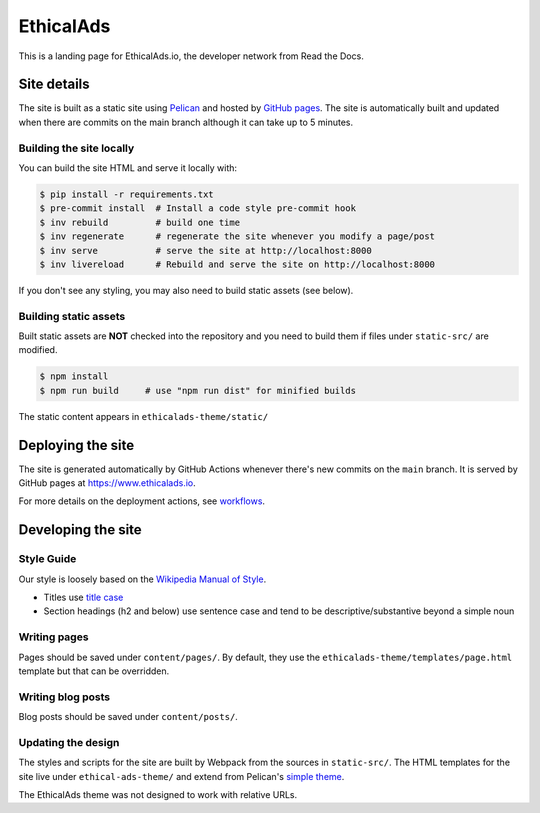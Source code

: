EthicalAds
==========

This is a landing page for EthicalAds.io, the developer network from Read the Docs.


Site details
------------

The site is built as a static site using `Pelican <https://blog.getpelican.com/>`_ and hosted by `GitHub pages <https://pages.github.com/>`_.
The site is automatically built and updated when there are commits on the main branch although it can take up to 5 minutes.


Building the site locally
~~~~~~~~~~~~~~~~~~~~~~~~~

You can build the site HTML and serve it locally with:

.. code-block:: bash

    $ pip install -r requirements.txt
    $ pre-commit install  # Install a code style pre-commit hook
    $ inv rebuild         # build one time
    $ inv regenerate      # regenerate the site whenever you modify a page/post
    $ inv serve           # serve the site at http://localhost:8000
    $ inv livereload      # Rebuild and serve the site on http://localhost:8000

If you don't see any styling, you may also need to build static assets (see below).


Building static assets
~~~~~~~~~~~~~~~~~~~~~~

Built static assets are **NOT** checked into the repository and you need to build them
if files under ``static-src/`` are modified.

.. code-block:: bash

    $ npm install
    $ npm run build     # use "npm run dist" for minified builds

The static content appears in ``ethicalads-theme/static/``


Deploying the site
------------------

The site is generated automatically by GitHub Actions
whenever there's new commits on the ``main`` branch.
It is served by GitHub pages at https://www.ethicalads.io.

For more details on the deployment actions, see workflows_.

.. _workflows: https://github.com/readthedocs/ethicalads.io/tree/master/.github/workflows


Developing the site
-------------------
Style Guide
~~~~~~~~~~~

Our style is loosely based on the `Wikipedia Manual of Style <https://en.wikipedia.org/wiki/Wikipedia:Manual_of_Style>`_.

- Titles use `title case <https://en.wikipedia.org/wiki/Wikipedia:Manual_of_Style/Titles>`_
- Section headings (h2 and below) use sentence case and tend to be descriptive/substantive beyond a simple noun


Writing pages
~~~~~~~~~~~~~

Pages should be saved under ``content/pages/``.
By default, they use the ``ethicalads-theme/templates/page.html`` template but that can be overridden.


Writing blog posts
~~~~~~~~~~~~~~~~~~

Blog posts should be saved under ``content/posts/``.


Updating the design
~~~~~~~~~~~~~~~~~~~

The styles and scripts for the site are built by Webpack from the sources in ``static-src/``.
The HTML templates for the site live under ``ethical-ads-theme/``
and extend from Pelican's `simple theme`_.

The EthicalAds theme was not designed to work with relative URLs.

.. _simple theme: https://github.com/getpelican/pelican/tree/master/pelican/themes/simple/templates
